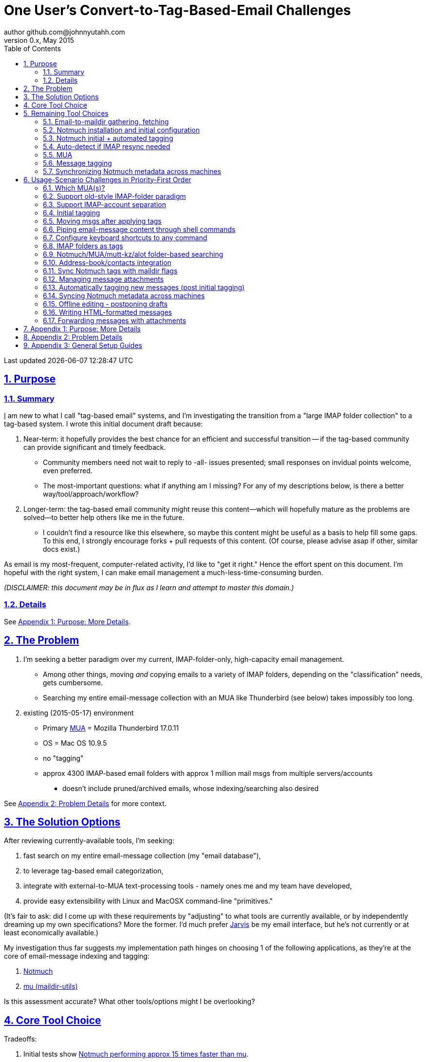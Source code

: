 // vim: set syntax=asciidoc:

// set asciidoc attributes
:toc:       1
:numbered:  1
:data-uri:  1
:icons:     1
:sectids:   1
:iconsdir: /usr/local/etc/asciidoc/images/icons

// create blank lines, from: http://bit.ly/1PeszRa
:blank: pass:[ +]

:sectlinks: 1
//:sectanchors: 1

# One User's Convert-to-Tag-Based-Email Challenges
author github.com@johnnyutahh.com
0.x, May 2015:
Last updated {docdate} {doctime}

toc::[]

<<<
:numbered:

<<<

## Purpose

### Summary

<<my_user_profile,I>> am new to what I call "tag-based
email" systems, and I'm investigating the transition from a "large
IMAP folder collection" to a tag-based system. I wrote this initial
document draft because:

. Near-term: it hopefully provides the best chance for an efficient
  and successful transition -- if the tag-based community can provide
  significant and timely feedback.

** Community members need not wait to reply to -all- issues presented;
   small responses on invidual points welcome, even preferred.

** The most-important questions: what if anything am I missing? For any of
   my descriptions below, is there a better way/tool/approach/workflow?

. Longer-term: the tag-based email community might reuse this
  content--which will hopefully mature as the problems are solved--to
  better help others like me in the future.

** I couldn't find a resource like this elsewhere, so maybe this content
   might be useful as a basis to help fill some gaps. To this end, I
   strongly encourage forks + pull requests of this content. (Of course,
   please advise asap if other, similar docs exist.)

As email is my most-frequent, computer-related activity, I'd
like to "get it right." Hence the effort spent on this document.
I'm hopeful with the right system, I can make email management a
much-less-time-consuming burden.

_(DISCLAIMER: this document may be in flux as I learn and attempt to
master this domain.)_

### Details

See <<purpose_more_details>>.

[id='the_problem']
## The Problem

. I'm seeking a better paradigm over my current, IMAP-folder-only,
  high-capacity email management.

** Among other things, moving _and_ copying emails to a variety of IMAP
   folders, depending on the "classification" needs, gets cumbersome.

** Searching my entire email-message collection with an MUA like
   Thunderbird (see below) takes impossibly too long.

. existing (2015-05-17) environment
** Primary http://en.wikipedia.org/wiki/Email_client[MUA] =
   Mozilla Thunderbird 17.0.11
** OS = Mac OS 10.9.5
** no "tagging"
** approx 4300 IMAP-based email folders with approx 1 million mail msgs
   from multiple servers/accounts
*** doesn't include pruned/archived emails, whose indexing/searching
    also desired

See <<problem_details>> for more context.
    
## The Solution Options

After reviewing currently-available tools, I'm seeking:

1. fast search on my entire email-message collection (my "email database"),

2. to leverage tag-based email categorization,

3. integrate with external-to-MUA text-processing tools - namely ones me
   and my team have developed,

4. provide easy extensibility with Linux and MacOSX command-line
   "primitives."

(It's fair to ask: did I come up with these requirements by
"adjusting" to what tools are currently available, or by independently
dreaming up my own specifications? More the former. I'd much prefer
http://bit.ly/JARVIS-wikia[Jarvis] be my email interface, but he's not
currently or at least economically available.)

My investigation thus far suggests my implementation path hinges on
choosing 1 of the following applications, as they're at the core of
email-message indexing and tagging:

1. http://notmuch.org[Notmuch]
2. http://www.djcbsoftware.nl/code/mu[mu (maildir-utils)]

Is this assessment accurate? What other tools/options might I be
overlooking?

[id='core_choice']
## Core Tool Choice

Tradeoffs:

1. Initial tests show
   https://gist.github.com/johnnyutahh/f4e3d2d3fb07de5fa146[Notmuch
   performing approx 15 times faster than mu].

   ** Question: where these tests configured and executed correctly? The
      performance difference is remarkable, generating concerns about
      correct application setup, environment.

2. mu can embed its metadata (tags, etc) "natively" into
   the IMAP content/messages. Notmuch can not. However,
   http://www.muchsync.org/[muchsync] (maybe other tools?) can replicate
   this metadata, but it takes additional process+infrastructure.

3. #1 greatly outweighs #2. Because of this, Notmuch "wins," while I
   await feedback from the community(ies).

What other tradeoffs might motivate me to employ
http://www.djcbsoftware.nl/code/mu[mu] over http://notmuch.org[Notmuch]?

## Remaining Tool Choices

Since Notmuch <<core_choice,won>>, the following presents but may not be
limited to a Notmuch-specific implementation.

### Email-to-maildir gathering, fetching

Notmuch seems to work best (or maybe requires?)
the http://en.wikipedia.org/wiki/Maildir[Maildir]
format. The following tools (presumably) all sync an
http://en.wikipedia.org/wiki/Internet_Message_Access_Protocol[IMAP]
server to a Maildir filesystem.

Options

* http://isync.sourceforge.net/[mbsync, aka isync]
* http://offlineimap.org[offlineimap]
* http://pyropus.ca/software/getmail[getmail]

Choice

I've currently chosen http://isync.sourceforge.net/[mbsync, aka isync].

Comments

* I've used mbsync more than any other tool listed here, and it's
  thus far working nicely.
* Search http://bit.ly/1EdmDkW["mbsync vs offlineimap"] to see more.
* I understand getmail the least. It's less referenced (on
  the web) for this usage/context than either offlineimap
  or mbsync. Why is this? Is it not a viable alternative to
  the above? http://pyropus.ca/software/getmail[getmail's
  website] seems to primarily (?) pitch it as a
  http://sourceforge.net/projects/fetchmail/[fetchmail] replacement.

### Notmuch installation and initial configuration

* Best I can tell, I've completed this.

### Notmuch initial + automated tagging

(This implementation has not yet started.)

* https://readthedocs.org/projects/afew[afew] best?
* http://www.procmail.org/[procmail]?
* See <<initial_tagging>> and <<auto_tagging>> for more.

### Auto-detect if IMAP resync needed

(This implementation has not yet started.)

#### client->server checking

* mbsync-watcher
** https://github.com/tim-smart/node-mbsync-watcher
** https://www.npmjs.com/package/mbsync-watcher
** my take: it's good for client->server updates, and not vice versa
** Problem: I do _not_ want it to sync _all_ my 4k+ folders every 5
   minutes, as that's too much overhead. Hopefully there's a way to disable
   this.

#### server->client checking

*  https://github.com/athoune/imapidle
*  mswatch
**   http://mswatch.sourceforge.net
**   requires IMAP-server-side shell access - difficult
**   wrapping `imapidle` with a `mbsync` trigger seems like good alternative
**   this might also be a client->server option

[id='MUA_choice']
### MUA

(Implementation currently in progress.)

#### Summary

Along with <<initial_tagging>>, the (<<MUA_choice,MUA introduction
and mastery>>) appears to represent the largest learning curve.
http://kzak.redcrew.org/doku.php?id=mutt:start[mutt-kz] and
https://github.com/pazz/alot[alot] currently present the most-attractive
solutions, but it's early.

#### Details

* http://kzak.redcrew.org/doku.php?id=mutt:start[mutt-kz]
** seems to be the most-popular MUA in this space
** http://notmuchmail.org/mutttips
** https://raw.githubusercontent.com/karelzak/mutt-kz/master/README.notmuch

* https://github.com/pazz/alot[alot]

** https://github.com/pazz/alot[alot] looks tremendously promising,
   possibly my best long-term solution, especially given
   <<my_user_profile,my user profile>> (namely I'm a vim user and a
   Python programmer--seems to mirror well). However, the available
   documentation/resources are far more sparse than say mutt-kz. The
   user-manual content is almost impeccable, and pazz seems to do a
   great job to stay on top of all issues and offer a professional
   solution. For example, I significantly appareciate the up-front,
   informationally-dense, bulleted feature list at the top of the
   https://github.com/pazz/alot/blob/master/README.md[alot README].
   However, it's thus far been hard to find practical resources like
   example config files, procedural setup, etc. Maybe this is due in
   part because it's not yet as popular, or caters to a self-starting
   user base, or something else?

*** Speculating: a hopefully-small effort to provide setup + config-file
    examples might go a long way to solve this problem, and boost alot's
    "new user uptake" populartiy.

* vim front-end for Notmuch
** http://git.notmuchmail.org/git/notmuch/blob/HEAD:/vim/README
** http://notmuchmail.org/vimtips/

** <<my_user_profile,I'm a heavy vim user>>, and while this approached
   seemed initially appealing, the depth of functionaly seems so
   (relatively) small that I haven't yet attempted to run this
   application. Am I overlooking a useful (in comparison to the others)
   tool?

* There's other http://notmuchmail.org/frontends[frontends]...

** ...but none seem as appealing to <<my_user_profile,me>> as the
   above. Am I overlooking any solutions that might fit well with my
   <<my_user_profile,user profile>>?

### Message tagging

(This implementation has not yet started.)

* http://afew.readthedocs.org/en/latest[afew] currently looks best.

### Synchronizing Notmuch metadata across machines

(This implementation has not yet started.)

* http://www.muchsync.org[muchsync] currently looks best.

** muchsync apparently syncs metadata _and_ data (which may be
   unavoidable), but claims to do it as efficiently as possible.

[id='user_adoption_challenges']
## Usage-Scenario Challenges in Priority-First Order

<<my_user_profile,My>> usage-scenario challenges include but may not be
limited:

[id='which_MUAs']
### Which MUA(s)?

Decide which MUA(s) to use, particularly deciding on a primary MUA. This
is technically not a usage-scenario, but currently represents my biggest
challenge. See <<MUA_choice>>.

### Support old-style IMAP-folder paradigm

* While I may be be moving to a a tag-based paradigm, I still
  need to access my 4k+ IMAP folders as I did before. Any primary
  MUA/interface/IMAP-client I choose needs to support IMAP-folder-based
  paradigms (copying and moving to folders, etc) that I currently employ
  with <<the_problem,Mozilla Thunderbird>>.

[id='imap_account_separation']
### Support IMAP-account separation

* I have multiple email accounts, which is not uncommon. I want to
  "view" each one differently, such that emails and folders from account
  X does not clutter my view of emails/folders when viewing account Y.
* It would be helpful but not absolutely required to support a
  "combined" view of all my accounts, as an additional option.

[id='initial_tagging']
### Initial tagging
* http://notmuchmail.org/initial_tagging
* "tagging" my large set of IMAP folders
* in particular: `Inbox` and `Spam` folders -> tags
* Is https://readthedocs.org/projects/afew[afew] best for this?

### Moving msgs after applying tags

* Context, details:
  http://bit.ly/1GimL8Q[mutt-kz thread: "Moving msgs after applying tags?"].

* Will messages retain Notmuch-associated metadata (tags, etc) for
  lifetime of any message, including post-folder moves - without any
  special configuration?

** I'm used to moving messages between folders in order to classify.
    Further, I will like to keep a clean Inbox and other folders, for my
    non-Notmuch-based email clients, thus requiring message moving.

** Once I associate Notmuch-metadata (by adding tags, or whatever
    metadata/etc scenarios might be involved with Notmuch) with a
    message, that said metadata "stays" with a message, regardless of
    wherever I put said message. Is this the way it works "out of the
    box"?

### Piping email-message content through shell commands

Example potential solutions, not yet tested:

* http://www.davep.org/mutt/muttrc/macros.html
* http://wcm1.web.rice.edu/mutt-tips.html
* http://rhonda.deb.at/config/mutt/keys

I want to http://en.wikipedia.org/wiki/Pipeline_%28Unix%29["pipe"] the
content of:

. 1,
. many (by selecting multiple emails at the same time), or
. an entire IMAP folder of emails 

to any command/script of my choosing.

### Configure keyboard shortcuts to any command

Example potential solutions, not yet tested:

* http://rhonda.deb.at/config/mutt/keys
* http://dev.mutt.org/trac/wiki/MuttGuide/Macros
* http://www.mutt.org/doc/manual/manual-2.html

[id='IMAP_folders_as_tags',reftext='IMAP folders as tags']
### IMAP folders as tags
* http://notmuchmail.org/pipermail/notmuch/2010/003249.html
** http://notmuchmail.org/pipermail/notmuch/2010/003250.html

### Notmuch/MUA/mutt-kz/alot folder-based searching
* not yet certain how different this is from <<IMAP_folders_as_tags>>.
* http://notmuchmail.org/pipermail/notmuch/2011/thread.html#3707
* http://bit.ly/notmuch-folder-based-searching-nabble-2011

### Address-book/contacts integration

* http://notmuchmail.org/vimtips/#index1h2[Notmuch: Addressbook management
  and vim]
* http://stevelosh.com/blog/2012/10/the-homely-mutt/#contacts[mutt + contacts]

### Sync Notmuch tags with maildir flags
* https://github.com/spaetz/notmuchsync

### Managing message attachments
* <<forwarding_msgs_w_attachments>>
* opening attachments from MUA

[id='auto_tagging']
### Automatically tagging new messages (post initial tagging)
* http://afew.readthedocs.org/en/latest[afew]?
* employe procmail to set tags?
** http://notmuchmail.org/pipermail/notmuch/2012/thread.html#11055

### Syncing Notmuch metadata across machines
* http://notmuchmail.org/pipermail/notmuch/2010/003249.html
** http://notmuchmail.org/pipermail/notmuch/2010/003250.html
* http://www.reddit.com/r/linux/comments/2kcznk/notmuch_syncing_tags
** https://github.com/altercation/es-bin/blob/master/maildir-notmuch-sync
** https://lists.fedoraproject.org/pipermail/mutt-kz/2013-March/000136.html
* http://www.muchsync.org

### Offline editing - postponing drafts

* http://stevelosh.com/blog/2012/10/the-homely-mutt/#postponing-drafts[
  The Homely Mutt: Postponing Drafts]

### Writing HTML-formatted messages

* Haven't yet seen this solved.
* http://bit.ly/1dfWYmr[This discussion] might be useful.

[id='forwarding_msgs_w_attachments']
### Forwarding messages with attachments

* alot appears to https://github.com/pazz/alot/issues/761[have issues
  with this]

* I'm wondering if mutt-kz or others do as well

[id='purpose_more_details']
## Appendix 1: Purpose: More Details

[id='my_user_profile']

My "user profile":

* https://github.com/johnnyutahh[I'm] historically-trained as a
  software and computer-systems engineer.
* Experience with variety of programming languages and OSes including
  but not limited to: C, C\++, Java, Ada, perl, Python; Windows, Unix,
  Linux, VMS, MacOSX. My favorite "Swiss army knife" language is Python.
  If I've time, I'm open to extending/fixing Pythong programs. I'd like
  to learn Ruby and https://golang.org[Go].
* I'm now more of a "business person." In spite of this:
** vim remains my primary editor (I hate moving my hand from the
   keyboard to the mouse or trackpad),
** Mac OS X is my primary computing machine,
** and I still significantly code in Python to solve "glueware" problems.
** I also dabble in Linux and MacOSX sysadmin.
* Learning new systems/languages/applications/software is old hat...
** ...but it's now harder only because of time constraints from expanded
   business responsibilities.
* And like many people, I receive a remarkable amount of email in a
  diverse set of contexts.

* Some might describe me as an impatient, unforgiving computing
  user. I _hate_ being faster than the computer. Further, when the
  computer/software/application says it's job is done, I want it to
  be _done_. However, some environments and applications perform
  significant, asynchronous activity even after reporting they are done
  servicing a request. (<<the_problem,Thunderbird>> is notorious for
  this.) And this drives me nuts. "Computer, if you need more time to
  complete a job, don't lie to me. I can go do other things while I wait
  for you. But please do not delay me further after you already said you
  were done."
 
* In summary, I'm a vim and Python lover, a keyboard jockey, and a
  fairly-technical, impatient, demanding user. That gets lots of email.

Despite my history assimilating to new applications/environments, the
tag-based-classification paradigm still seems _significantly_ different
and a bit daunting to this "old school IMAP-folder user", and may (or
may not?) take some time to master. See <<user_adoption_challenges>>.
For example, opening https://github.com/pazz/alot[alot] for the first
time and looking at a staggering 50k+ emails in my "inbox" can give
someone pause; hopefully <<initial_tagging>> will take care of that.

Further, the tag-based documentation resources--to describe
new-user-paradigm-shifts and list available toolsets--seem scattered,
disjointed, and/or non-existent for many scenarios. Hence this document.
Obviously, I'd love to find any similar, previously-overlooked
documentation resource.

In any case, I'd prefer to minimize time spinning my wheels trying
to solve problems the "wrong way" if there's already some better
method/workflow/tool that I overlooked. Hence, I write this doc in hopes
on learning the "best of breed" solutions given my user context and
preferences, and minimize having to learn everything via brute-force
experience.

[id='problem_details']
## Appendix 2: Problem Details

(DISCLAIMER: This sections is under construction, and not complete.)

OS X is great, but TB is difficult. Thunderbird is old, buggy,
troublesome, slow, basically inextensible (for me, anyway), and as
I understand it, feature frozen. I'm tired of debating with the
mozillaZine support team about TB's bugs and limitations. Among other
things, it's IMAP sync is slow and unreliable. It literally (and
unfortunately, inconsistently) deletes IMAP folders on it's own whim,
asynchronously, sometimes when I least expect it. Sometimes it loses
track of the folders it didn't delete, and simply creates new ones,
bloating my mbox (TB only reliably supports mbox) files terribly over
time.

Additionally, the TB text/formatting editor is legendarily bad/buggy.
I'd desperately prefer to simply edit in vim, and edit rich/html text in
markdown or asciidoc and convert to html with a rendering engine, and I
suspect I could script-integrate such capability... if I had an MUA that
could play nicely with external scripts.

Further, I'm a keyboard jockey--eg: vim lover--and Python programmer.
I've maxed out TB's keyboard-shortcut-ness best I can tell, and it's
still limiting. I have external tools (some developed by me and/or my
team) to parse and perform "magic" (like task-tracking and bug-report
integration) on email folders and individual messages, and TB--with it's
lack of proper maildir support and difficult extensibility--makes it
extremely difficult if not impossible to integrate with the external
tools.

In short, it's time to move on from Thunderbird.

## Appendix 3: General Setup Guides

(Previously-referenced guides or sections of guides listed elsewhere in
this doc are not duplicated here. The following is provided here for my
general reference; maybe others will find these references useful.)

* http://dbp.io/essays/2013-06-21-hackers-replacement-for-gmail.html
* Mutt + Notmuch
  (non- http://kzak.redcrew.org/doku.php?id=mutt:start[mutt-kz] style)
** http://stevelosh.com/blog/2012/10/the-homely-mutt/
*** may get replaced by mutt-kz, but other things possibly still useful:
**** http://stevelosh.com/blog/2012/10/the-homely-mutt/#full-text-searching
* mutt in general
** http://wcm1.web.rice.edu/mutt-tips.html
** http://www.guckes.net/Mutt/setup.html
** http://objectmix.com/mutt/202060-whaaah-cant-see-svens-setup-page.html
* http://bit.ly/notmuch--how-i-learned-to-stop-worrying-and-love-the-mail

{blank}
{blank}
{blank}
{blank}
{blank}
{blank}
{blank}
{blank}
{blank}
{blank}
{blank}
{blank}
{blank}
{blank}
{blank}
{blank}
{blank}
{blank}
{blank}
{blank}
{blank}
{blank}
{blank}
{blank}
{blank}
{blank}
{blank}
{blank}

